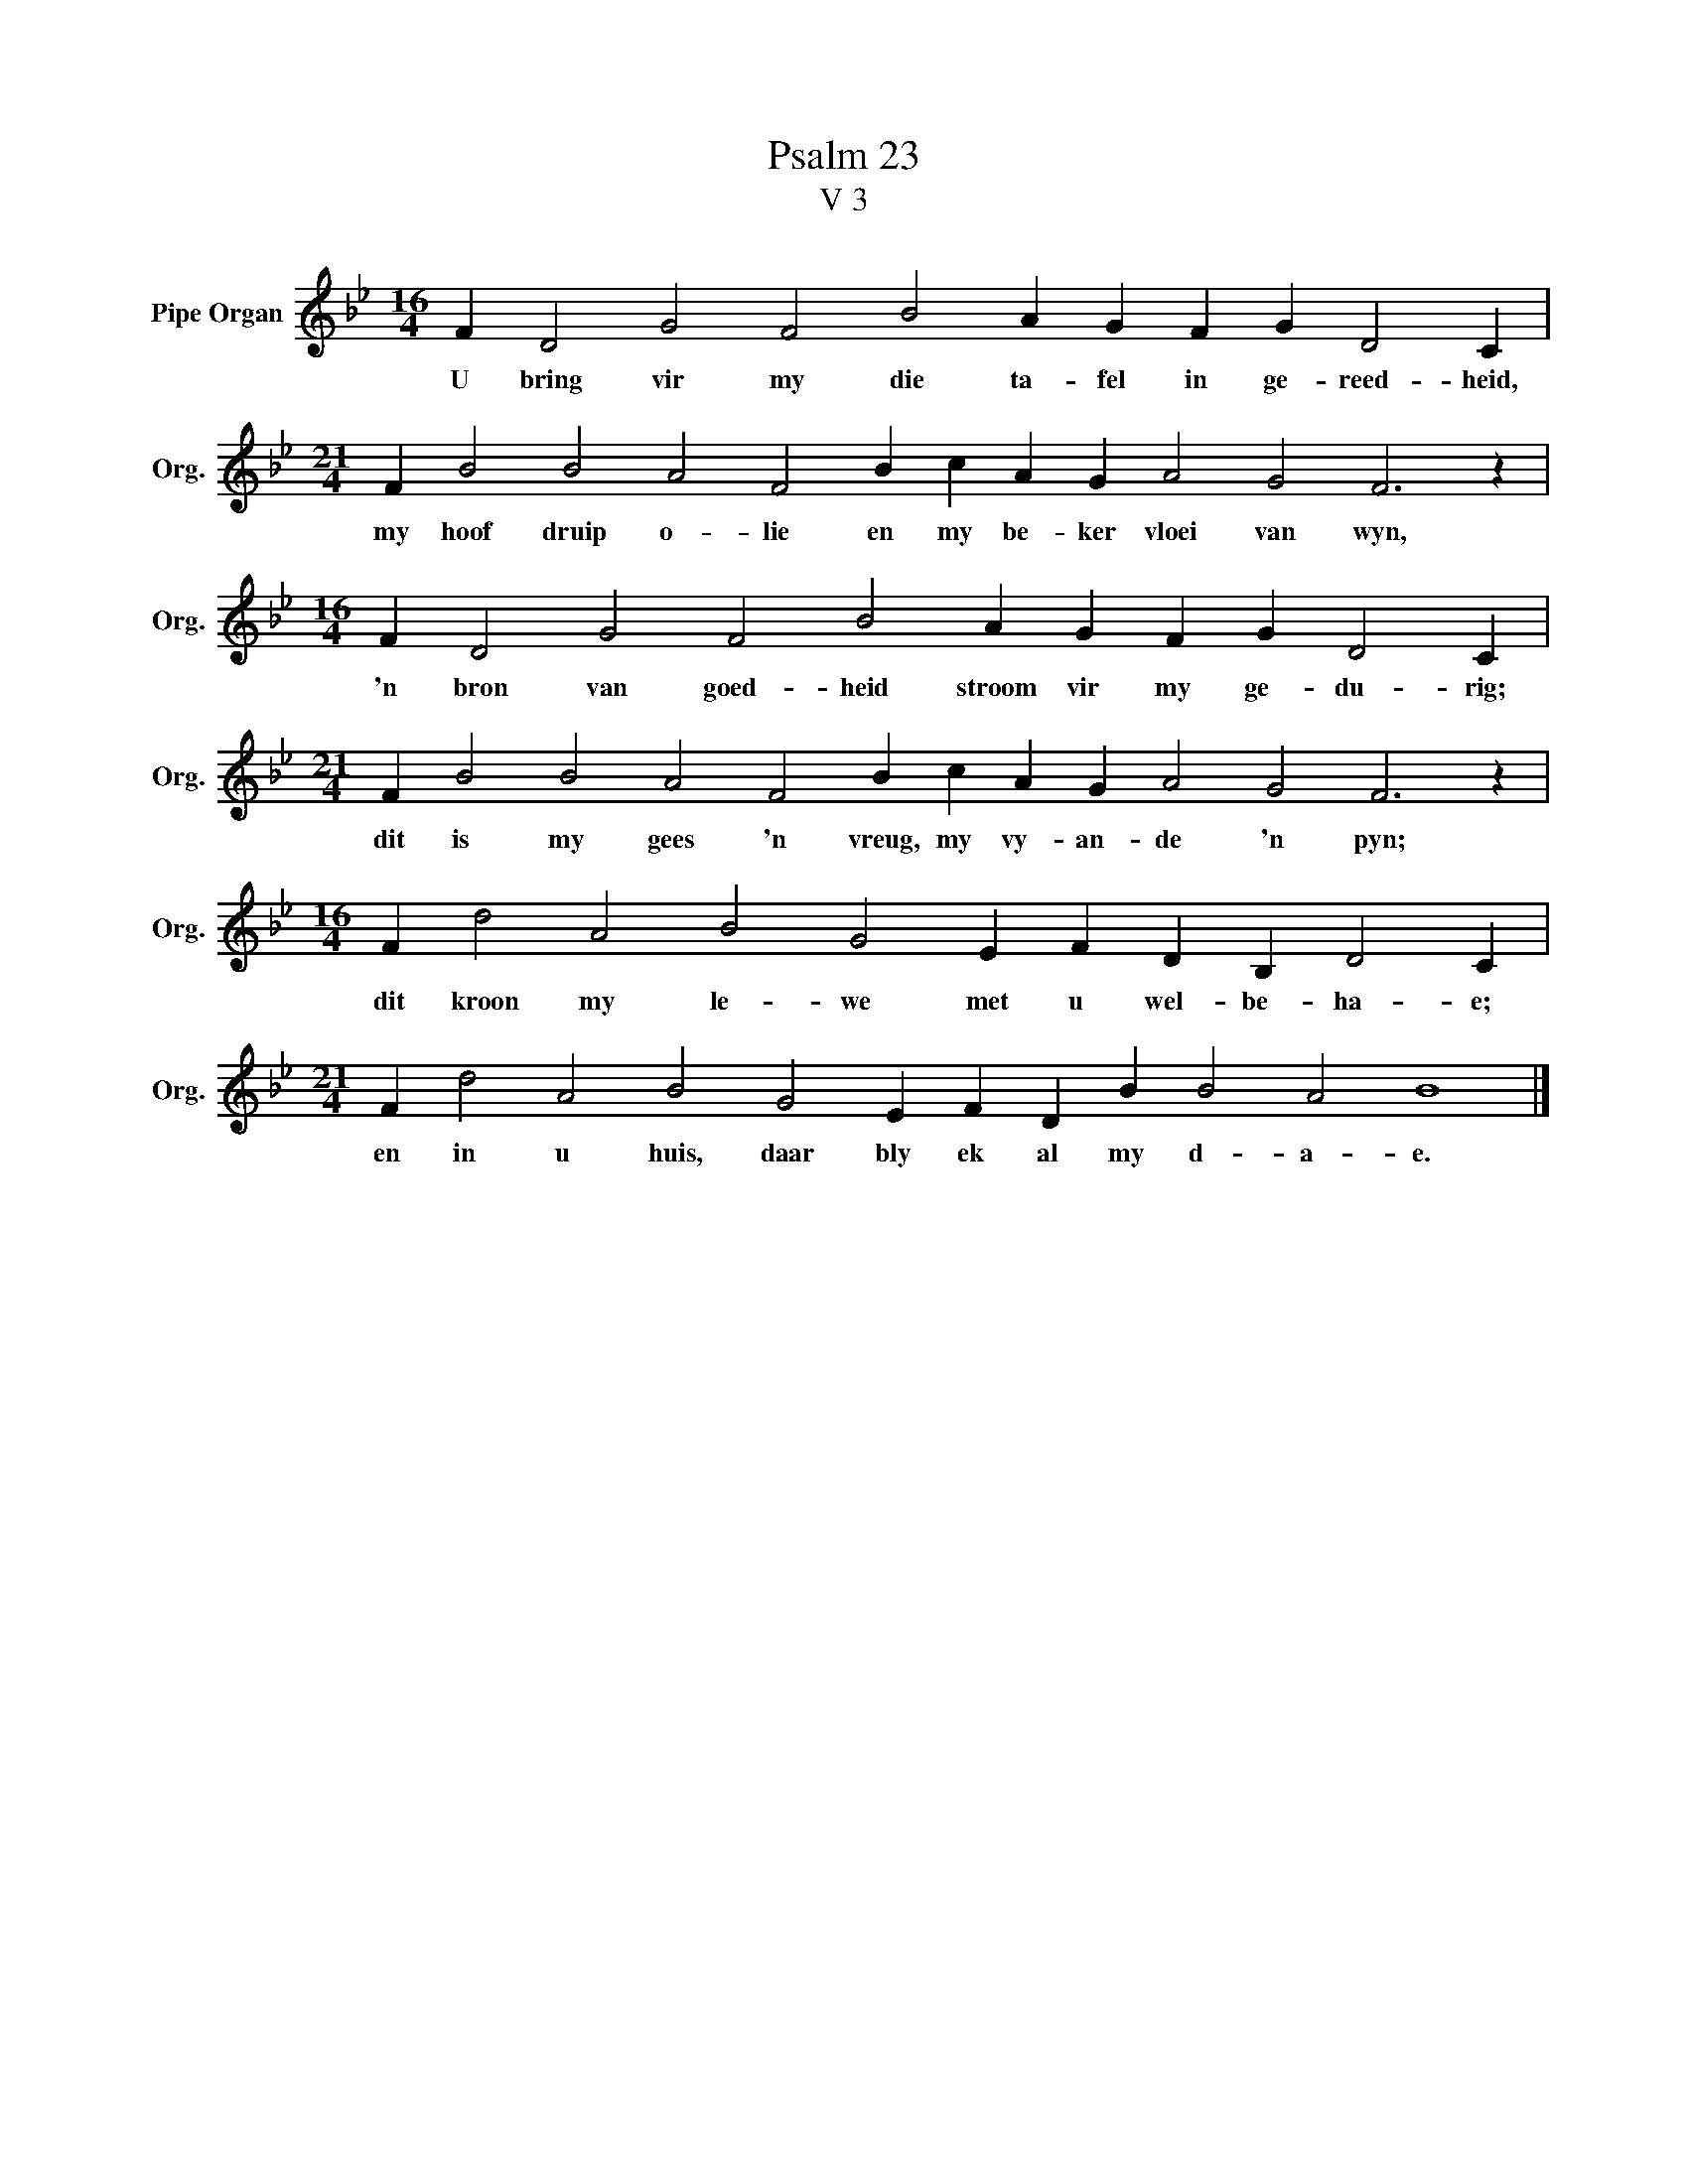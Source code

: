 X:1
T:Psalm 23
T:V 3
L:1/4
M:16/4
I:linebreak $
K:Bb
V:1 treble nm="Pipe Organ" snm="Org."
V:1
 F D2 G2 F2 B2 A G F G D2 C |$[M:21/4] F B2 B2 A2 F2 B c A G A2 G2 F3 z |$ %2
w: U bring vir my die ta- fel in ge- reed- heid,|my hoof druip o- lie en my be- ker vloei van wyn,|
[M:16/4] F D2 G2 F2 B2 A G F G D2 C |$[M:21/4] F B2 B2 A2 F2 B c A G A2 G2 F3 z |$ %4
w: 'n bron van goed- heid stroom vir my ge- du- rig;|dit is my gees 'n vreug, my vy- an- de 'n pyn;|
[M:16/4] F d2 A2 B2 G2 E F D B, D2 C |$[M:21/4] F d2 A2 B2 G2 E F D B B2 A2 B4 |] %6
w: dit kroon my le- we met u wel- be- ha- e;|en in u huis, daar bly ek al my d- a- e.|

